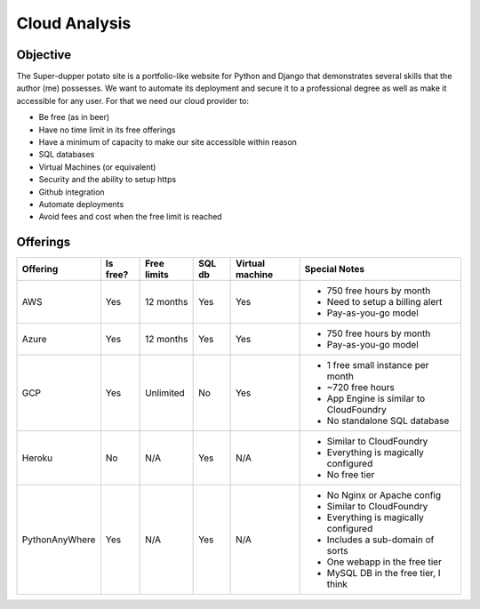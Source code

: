 Cloud Analysis
==============

Objective
---------

The Super-dupper potato site is a portfolio-like website for Python and Django that demonstrates several skills that the author (me) possesses.
We want to automate its deployment and secure it to a professional degree as well as make it accessible for any user.
For that we need our cloud provider to:

- Be free (as in beer)
- Have no time limit in its free offerings
- Have a minimum of capacity to make our site accessible within reason
- SQL databases
- Virtual Machines (or equivalent)
- Security and the ability to setup https
- Github integration
- Automate deployments
- Avoid fees and cost when the free limit is reached

Offerings
---------

+----------------+----------+-------------+--------+-----------------+------------------------------------------+
|    Offering    | Is free? | Free limits | SQL db | Virtual machine |  Special Notes                           |
+================+==========+=============+========+=================+==========================================+
|            AWS |      Yes |   12 months |    Yes |             Yes | * 750 free hours by month                |
|                |          |             |        |                 | * Need to setup a billing alert          |
|                |          |             |        |                 | * Pay-as-you-go model                    |
+----------------+----------+-------------+--------+-----------------+------------------------------------------+
|          Azure |      Yes |   12 months |    Yes |             Yes | * 750 free hours by month                |
|                |          |             |        |                 | * Pay-as-you-go model                    |
+----------------+----------+-------------+--------+-----------------+------------------------------------------+
|            GCP |      Yes |   Unlimited |     No |             Yes | * 1 free small instance per month        |
|                |          |             |        |                 | * ~720 free hours                        |
|                |          |             |        |                 | * App Engine is similar to CloudFoundry  |
|                |          |             |        |                 | * No standalone SQL database             |
+----------------+----------+-------------+--------+-----------------+------------------------------------------+
|         Heroku |       No |         N/A |    Yes |             N/A | * Similar to CloudFoundry                |
|                |          |             |        |                 | * Everything is magically configured     |
|                |          |             |        |                 | * No free tier                           |
+----------------+----------+-------------+--------+-----------------+------------------------------------------+
| PythonAnyWhere |      Yes |         N/A |    Yes |             N/A | * No Nginx or Apache config              |
|                |          |             |        |                 | * Similar to CloudFoundry                |
|                |          |             |        |                 | * Everything is magically configured     |
|                |          |             |        |                 | * Includes a sub-domain of sorts         |
|                |          |             |        |                 | * One webapp in the free tier            |
|                |          |             |        |                 | * MySQL DB in the free tier, I think     |
+----------------+----------+-------------+--------+-----------------+------------------------------------------+
